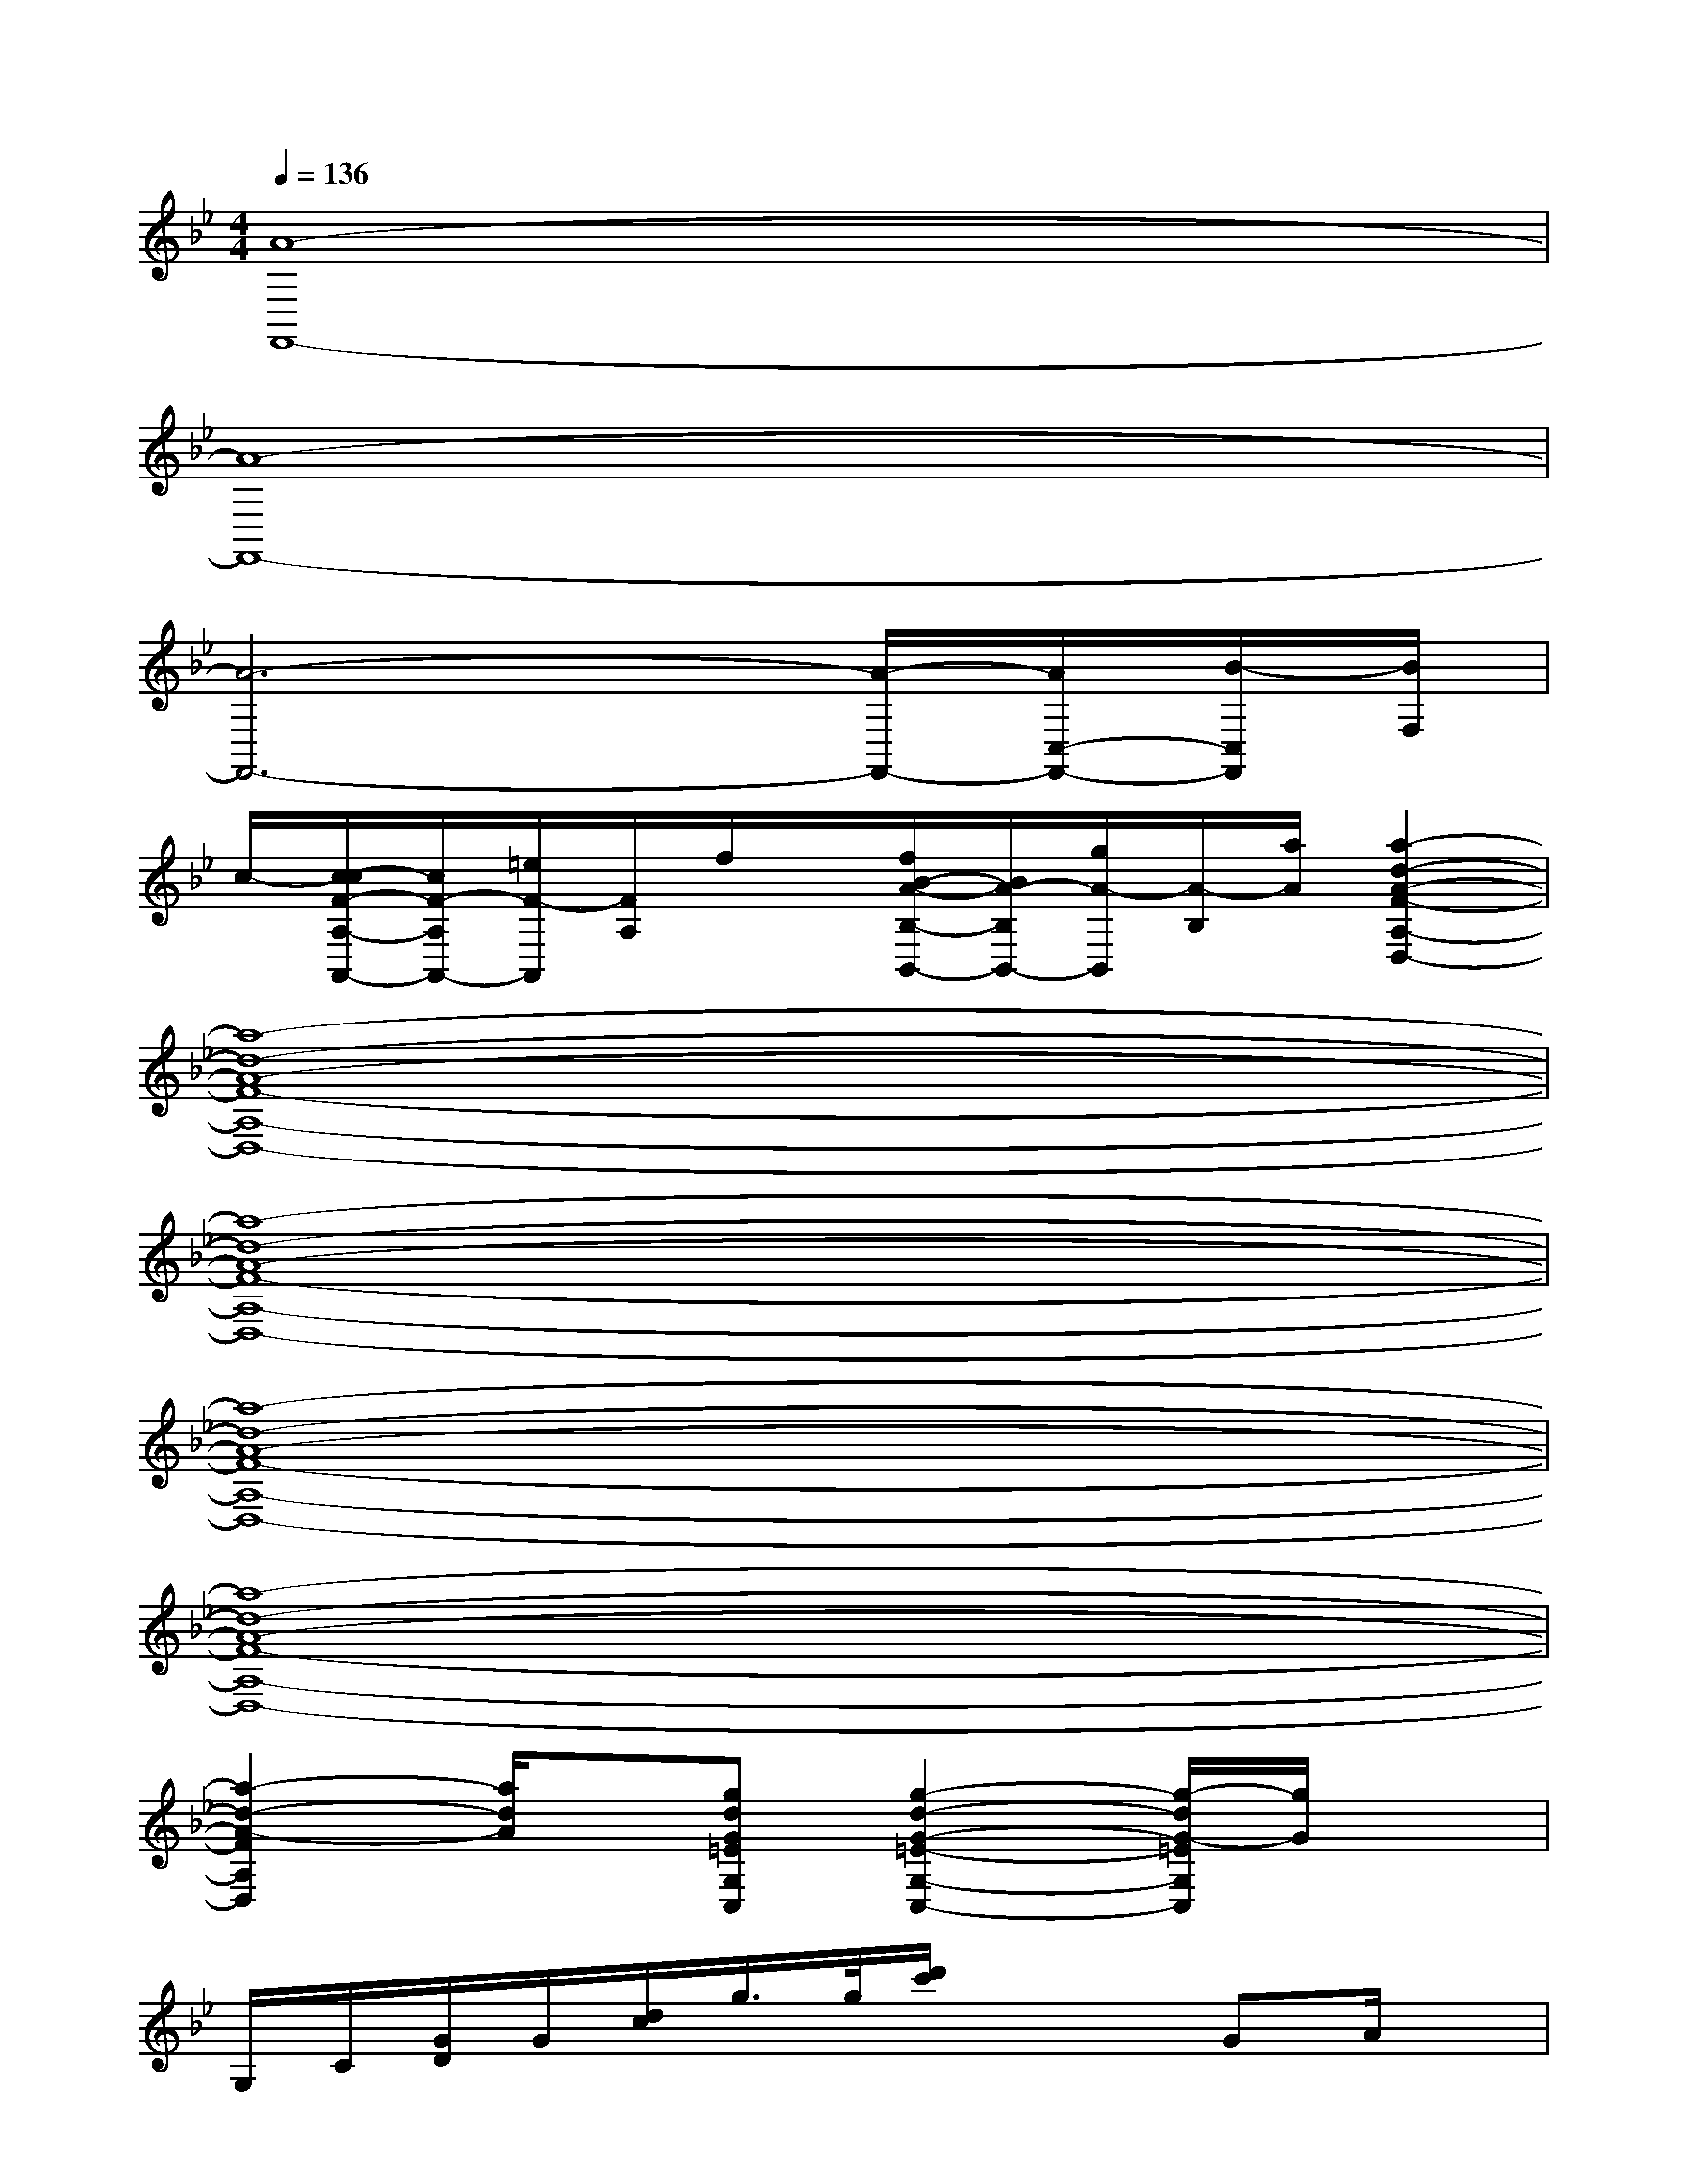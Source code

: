 X:1
T:
M:4/4
L:1/8
Q:1/4=136
K:Bb%2flats
V:1
[A8-F,,8-]|
[A8-F,,8-]|
[A6-F,,6-][A/2-F,,/2-][A/2C,/2-F,,/2-][B/2-C,/2F,,/2][B/2F,/2]|
c/2-[c/2-c/2F/2-A,/2-A,,/2-][c/2F/2-A,/2A,,/2-][=e/2F/2-A,,/2][F/2A,/2]f/2x/2[f/2B/2-A/2-B,/2-B,,/2-][B/2A/2-B,/2B,,/2-][g/2A/2-B,,/2][A/2-B,/2][a/2A/2][a2-d2-A2-F2-A,2-D,2-]|
[a8-d8-A8-F8-A,8-D,8-]|
[a8-d8-A8-F8-A,8-D,8-]|
[a8-d8-A8-F8-A,8-D,8-]|
[a8-d8-A8-F8-A,8-D,8-]|
[a2-d2-A2-F2A,2D,2][a/2d/2A/2]x/2[gdG=EG,C,][g2-d2-G2-=E2-G,2-C,2-][g/2-d/2G/2-=E/2G,/2C,/2][g/2G/2]x|
G,/2C/2[G/2D/2]G/2[d/2c/2]g/2>g/2[d'/2c'/2]x2GA/2x/2|
[B3/2D3/2-G,,3/2-][d/2-D/2-G,,/2-][dD-G,-G,,][c/2-D/2G,/2]c/2[F3/2-C3/2-A,3/2-A,,3/2-][G3/2F3/2C3/2-A,3/2A,,3/2][A/2-C/2]A/2|
[A2F2D2-B,2B,,2][cD-][G3/2=E3/2D3/2C3/2-C,3/2-][CC,-]C,/2d/2x/2=e/2x/2|
[f/2-=e/2A/2-G,,/2-][f/2A/2G,,/2-][D,/2-G,,/2-][=e/2G/2D,/2-G,,/2-][B,/2-D,/2-G,,/2][d/2F/2B,/2D,/2]x[c3/2F3/2-A,3/2A,,3/2-][B/2-F/2-C/2-A,,/2-][B/2F/2C/2A,/2A,,/2]x/2A/2x/2|
[A2F2D2B,2B,,2]c[G3/2=E3/2D3/2C3/2-C,3/2-][C/2C,/2-]C,/2x/2c/2x/2d/2x/2|
[_eG_A,,-][E,/2-_A,,/2-][d/2F/2-E,/2-_A,,/2-][F/2_A,/2-E,/2-_A,,/2-][_A,/2-E,/2-_A,,/2-][c/2E/2_A,/2E,/2-_A,,/2-][E,/2-_A,,/2-][c3/2E3/2-_A,3/2E,3/2-_A,,3/2-][B/2-E/2C/2-E,/2-_A,,/2-][B/2C/2_A,/2E,/2_A,,/2]x/2[_A/2C/2]x/2|
[c3-F3C3-B,3C,3-][c/2-C/2C,/2-][c/2-C,/2-][cG=EC-G,-C,-][C/2G,/2C,/2]x3/2[C/2=A,/2_A,,/2G,,/2][D/2_D,/2C,/2=A,,/2]